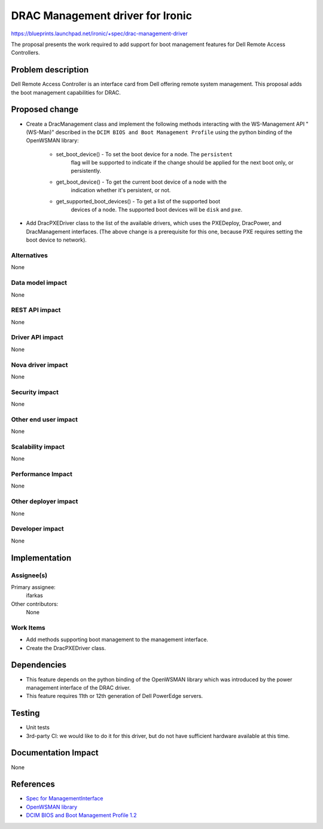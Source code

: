 ..
 This work is licensed under a Creative Commons Attribution 3.0 Unported
 License.

 http://creativecommons.org/licenses/by/3.0/legalcode

==========================================
DRAC Management driver for Ironic
==========================================

https://blueprints.launchpad.net/ironic/+spec/drac-management-driver

The proposal presents the work required to add support for boot management
features for Dell Remote Access Controllers.


Problem description
===================
Dell Remote Access Controller is an interface card from Dell offering remote
system management. This proposal adds the boot management capabilities for
DRAC.

Proposed change
===============
* Create a DracManagement class and implement the following methods interacting
  with the WS-Management API "(WS-Man)" described in the ``DCIM BIOS and Boot
  Management Profile`` using the python binding of the OpenWSMAN library:

    - set_boot_device() - To set the boot device for a node. The ``persistent``
                          flag will be supported to indicate if the change
                          should be applied for the next boot only, or
                          persistently.

    - get_boot_device() - To get the current boot device of a node with the
                          indication whether it's persistent, or not.

    - get_supported_boot_devices() - To get a list of the supported boot
                                     devices of a node. The supported boot
                                     devices will be ``disk`` and ``pxe``.

* Add DracPXEDriver class to the list of the available drivers, which uses the
  PXEDeploy, DracPower, and DracManagement interfaces. (The above change is a
  prerequisite for this one, because PXE requires setting the boot
  device to network).

Alternatives
------------
None

Data model impact
-----------------
None

REST API impact
---------------
None

Driver API impact
-----------------
None

Nova driver impact
------------------
None

Security impact
---------------
None

Other end user impact
---------------------
None

Scalability impact
------------------
None

Performance Impact
------------------
None

Other deployer impact
---------------------
None

Developer impact
----------------
None


Implementation
==============

Assignee(s)
-----------

Primary assignee:
  ifarkas

Other contributors:
  None

Work Items
----------

* Add methods supporting boot management to the management interface.

* Create the DracPXEDriver class.

Dependencies
============

* This feature depends on the python binding of the OpenWSMAN library which was
  introduced by the power management interface of the DRAC driver.

* This feature requires 11th or 12th generation of Dell PowerEdge servers.

Testing
=======

* Unit tests

* 3rd-party CI: we would like to do it for this driver, but do not have
  sufficient hardware available at this time.

Documentation Impact
====================
None

References
==========

* `Spec for ManagementInterface <https://opendev.org/openstack/ironic-specs/src/branch/master/specs/juno/new-management-interface.rst>`_

* `OpenWSMAN library <http://openwsman.github.io/>`_

* `DCIM BIOS and Boot Management Profile 1.2 <http://en.community.dell.com/techcenter/systems-management/w/wiki/3511.dcim-bios-and-boot-management-profile-1-2.aspx>`_
